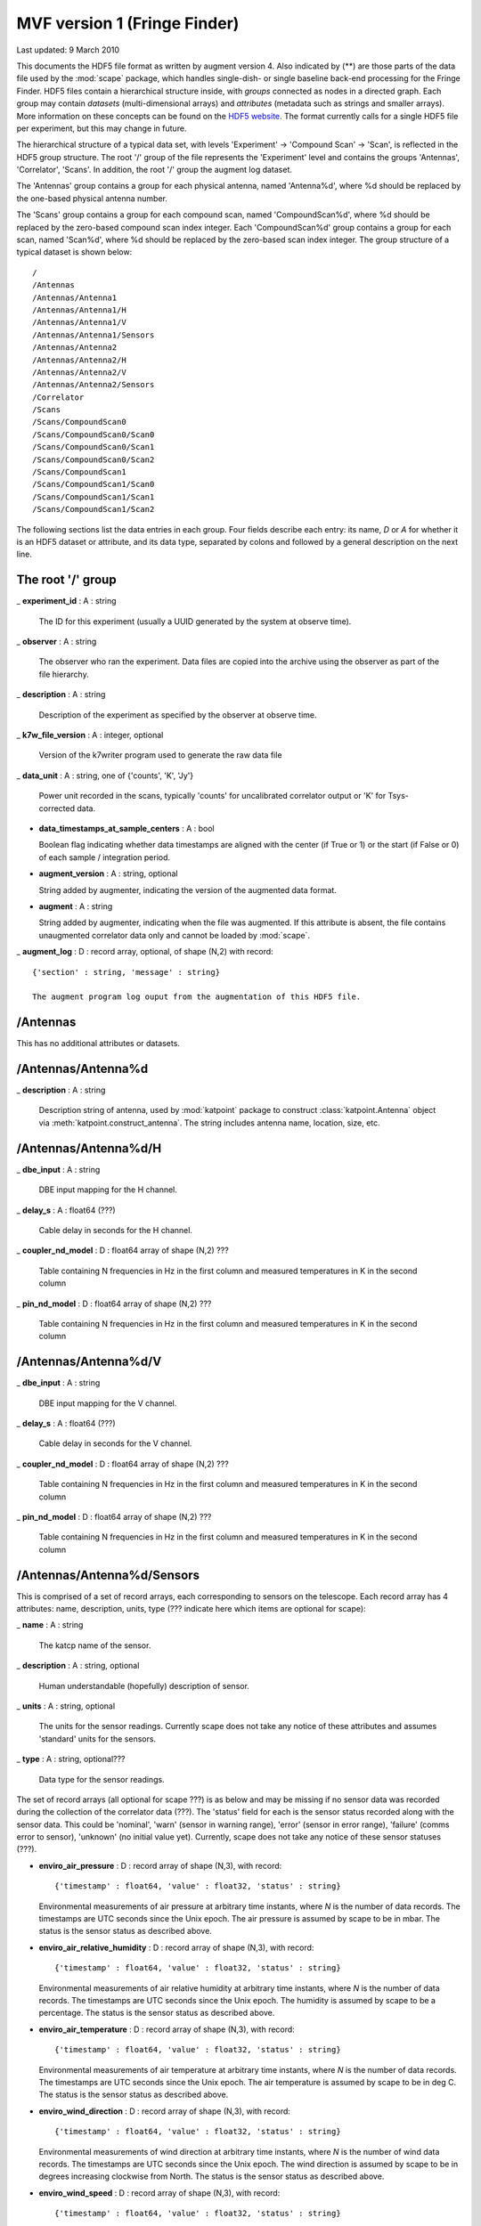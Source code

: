 MVF version 1 (Fringe Finder)
=============================

.. sectionauthor:: Ludwig Schwardt <ludwig@ska.ac.za>

Last updated: 9 March 2010

This documents the HDF5 file format as written by augment version 4. Also indicated by
(**) are those parts of the data file used by the :mod:`scape` package, which
handles single-dish- or single baseline back-end processing for the Fringe Finder.
HDF5 files contain a hierarchical structure inside, with *groups* connected as
nodes in a directed graph. Each group may contain *datasets* (multi-dimensional arrays) and
*attributes* (metadata such as strings and smaller arrays). More information on
these concepts can be found on the `HDF5 website <http://www.hdfgroup.org/HDF5>`_.
The format currently calls for a single HDF5 file per experiment, but this may
change in future.

The hierarchical structure of a typical data set, with levels 'Experiment' ->
'Compound Scan' -> 'Scan', is reflected in the HDF5 group structure. The root '/'
group of the file represents the 'Experiment' level and contains the groups 'Antennas',
'Correlator', 'Scans'. In addition, the root '/' group the augment log dataset.

The 'Antennas' group contains a group for each physical antenna, named 'Antenna%d',
where %d should be replaced by the one-based physical antenna number.

The 'Scans' group contains a group for each compound scan, named
'CompoundScan%d', where %d should be replaced by the zero-based compound scan
index integer. Each 'CompoundScan%d' group contains a group for each scan, named
'Scan%d', where %d should be replaced by the zero-based scan index integer. The
group structure of a typical dataset is shown below::

   /
   /Antennas
   /Antennas/Antenna1
   /Antennas/Antenna1/H
   /Antennas/Antenna1/V
   /Antennas/Antenna1/Sensors
   /Antennas/Antenna2
   /Antennas/Antenna2/H
   /Antennas/Antenna2/V
   /Antennas/Antenna2/Sensors
   /Correlator
   /Scans 
   /Scans/CompoundScan0
   /Scans/CompoundScan0/Scan0
   /Scans/CompoundScan0/Scan1
   /Scans/CompoundScan0/Scan2
   /Scans/CompoundScan1
   /Scans/CompoundScan1/Scan0
   /Scans/CompoundScan1/Scan1
   /Scans/CompoundScan1/Scan2

The following sections list the data entries in each group. Four fields describe
each entry: its name, *D* or *A* for whether it is an HDF5 dataset or attribute,
and its data type, separated by colons and followed by a general description on
the next line.

The root '/' group
------------------

_ **experiment_id** : A : string

  The ID for this experiment (usually a UUID generated by the system at observe time).

_ **observer** : A : string

  The observer who ran the experiment. Data files are copied into the archive using
  the observer as part of the file hierarchy.

_ **description** : A : string

  Description of the experiment as specified by the observer at observe time.

_ **k7w_file_version** : A : integer, optional

  Version of the k7writer program used to generate the raw data file
  
_ **data_unit** : A : string, one of {'counts', 'K', 'Jy'}

  Power unit recorded in the scans, typically 'counts' for uncalibrated correlator
  output or 'K' for Tsys-corrected data.

- **data_timestamps_at_sample_centers** : A : bool
  
  Boolean flag indicating whether data timestamps are aligned with the center (if True or 1)
  or the start (if False or 0) of each sample / integration period.

- **augment_version** : A : string, optional
  
  String added by augmenter, indicating the version of the augmented data format.

- **augment** : A : string
  
  String added by augmenter, indicating when the file was augmented.
  If this attribute is absent, the file contains unaugmented correlator data only and
  cannot be loaded by :mod:`scape`.

_ **augment_log** : D : record array, optional, of shape (N,2) with record::

  {'section' : string, 'message' : string}
  
  The augment program log ouput from the augmentation of this HDF5 file.


/Antennas
---------

This has no additional attributes or datasets.

/Antennas/Antenna%d
-------------------

_ **description** : A : string

  Description string of antenna, used by :mod:`katpoint` package to construct
  :class:`katpoint.Antenna` object via :meth:`katpoint.construct_antenna`.
  The string includes antenna name, location, size, etc.

/Antennas/Antenna%d/H
---------------------

_ **dbe_input** : A : string

  DBE input mapping for the H channel.

_ **delay_s** : A : float64 (???)

  Cable delay in seconds for the H channel.

_ **coupler_nd_model** : D : float64 array of shape (N,2) ???

  Table containing N frequencies in Hz in the first column and measured
  temperatures in K in the second column
  
_ **pin_nd_model** : D : float64 array of shape (N,2) ???

  Table containing N frequencies in Hz in the first column and measured
  temperatures in K in the second column

/Antennas/Antenna%d/V
---------------------

_ **dbe_input** : A : string

  DBE input mapping for the V channel.

_ **delay_s** : A : float64 (???)

  Cable delay in seconds for the V channel.

_ **coupler_nd_model** : D : float64 array of shape (N,2) ???

  Table containing N frequencies in Hz in the first column and measured
  temperatures in K in the second column
  
_ **pin_nd_model** : D : float64 array of shape (N,2) ???

  Table containing N frequencies in Hz in the first column and measured
  temperatures in K in the second column
  
/Antennas/Antenna%d/Sensors
---------------------------

This is comprised of a set of record arrays, each corresponding to sensors on the telescope.
Each record array has 4 attributes: name, description, units, type (??? indicate here which
items are optional for scape):

_ **name** : A : string

  The katcp name of the sensor.

_ **description** : A : string, optional

  Human understandable (hopefully) description of sensor.
  
_ **units** : A : string, optional

  The units for the sensor readings. Currently scape does not take any notice of these
  attributes and assumes 'standard' units for the sensors.
  
_ **type** : A : string, optional???

  Data type for the sensor readings.

The set of record arrays (all optional for scape ???) is as below and may be missing
if no sensor data was recorded during the collection of the correlator data (???). The
'status' field for each is the sensor status recorded along with the sensor data. This
could be 'nominal', 'warn' (sensor in warning range), 'error' (sensor in error range),
'failure' (comms error to sensor), 'unknown' (no initial value yet). Currently, scape
does not take any notice of these sensor statuses (???).

- **enviro_air_pressure** : D : record array of shape (N,3), with record::
  
   {'timestamp' : float64, 'value' : float32, 'status' : string}
  
  Environmental measurements of air pressure at arbitrary time instants, 
  where *N* is the number of data records. The timestamps are UTC seconds since
  the Unix epoch. The air pressure is assumed by scape to be in mbar.
  The status is the sensor status as described above.

- **enviro_air_relative_humidity** : D : record array of shape (N,3), with record::
  
   {'timestamp' : float64, 'value' : float32, 'status' : string}
  
  Environmental measurements of air relative humidity at arbitrary time instants, 
  where *N* is the number of data records. The timestamps are UTC seconds since
  the Unix epoch. The humidity is assumed by scape to be a percentage.
  The status is the sensor status as described above.

- **enviro_air_temperature** : D : record array of shape (N,3), with record::
  
   {'timestamp' : float64, 'value' : float32, 'status' : string}
  
  Environmental measurements of air temperature at arbitrary time instants, 
  where *N* is the number of data records. The timestamps are UTC seconds since
  the Unix epoch. The air temperature is assumed by scape to be in deg C.
  The status is the sensor status as described above.

- **enviro_wind_direction** : D : record array of shape (N,3), with record::
  
   {'timestamp' : float64, 'value' : float32, 'status' : string}
  
  Environmental measurements of wind direction at arbitrary time instants, 
  where *N* is the number of wind data records. The timestamps are UTC seconds since
  the Unix epoch. The wind direction is assumed by scape
  to be in degrees increasing clockwise from North. 
  The status is the sensor status as described above.

- **enviro_wind_speed** : D : record array of shape (N,3), with record::
  
   {'timestamp' : float64, 'value' : float32, 'status' : string}
  
  Environmental measurements of wind speed at arbitrary time instants, 
  where *N* is the number of wind data records. The timestamps are UTC seconds since
  the Unix epoch. The wind speed is assumed by scape to be in metres per second.
  The status is the sensor status as described above.

- **pos_actual_pointm_azim** : D : record array of shape (N,3), with record::
  
   {'timestamp' : float64, 'value' : float32, 'status' : string}
  
  Measurements of actual azimuth after pointing model at arbitrary time instants, 
  where *N* is the number of data records. The timestamps are UTC seconds since
  the Unix epoch. The azimuth values is assumed by scape to be in deg.
  The status is the sensor status as described above.

- **pos_actual_pointm_elev** : D : record array of shape (N,3), with record::
  
   {'timestamp' : float64, 'value' : float32, 'status' : string}
  
  Measurements of actual elevation after pointing model at arbitrary time instants, 
  where *N* is the number of data records. The timestamps are UTC seconds since
  the Unix epoch. The elevation values is assumed by scape to be in deg.
  The status is the sensor status as described above.

- **pos_actual_refrac_azim** : D : record array of shape (N,3), with record::
  
   {'timestamp' : float64, 'value' : float32, 'status' : string}
  
  Measurements of actual azimuth after refraction correction at arbitrary time instants, 
  where *N* is the number of data records. The timestamps are UTC seconds since
  the Unix epoch. The azimuth values is assumed by scape to be in deg.
  The status is the sensor status as described above.

- **pos_actual_refrac_elev** : D : record array of shape (N,3), with record::
  
   {'timestamp' : float64, 'value' : float32, 'status' : string}
  
  Measurements of actual elevation after refraction correction at arbitrary time instants, 
  where *N* is the number of data records. The timestamps are UTC seconds since
  the Unix epoch. The elevation values is assumed by scape to be in deg.
  The status is the sensor status as described above.

- **pos_actual_scan_azim** : D : record array of shape (N,3), with record::
  
   {'timestamp' : float64, 'value' : float32, 'status' : string}
  
  Measurements of actual azimuth after scan offset at arbitrary time instants, 
  where *N* is the number of data records. The timestamps are UTC seconds since
  the Unix epoch. The azimuth values is assumed by scape to be in deg.
  The status is the sensor status as described above.

- **pos_actual_scan_elev** : D : record array of shape (N,3), with record::
  
   {'timestamp' : float64, 'value' : float32, 'status' : string}
  
  Measurements of actual elevation after scan offset at arbitrary time instants, 
  where *N* is the number of data records. The timestamps are UTC seconds since
  the Unix epoch. The elevation values is assumed by scape to be in deg.
  The status is the sensor status as described above.

- **pos_request_pointm_azim** : D : record array of shape (N,3), with record::
  
   {'timestamp' : float64, 'value' : float32, 'status' : string}
  
  Requested azimuth after pointing model at arbitrary time instants, 
  where *N* is the number of data records. The timestamps are UTC seconds since
  the Unix epoch. The azimuth values is assumed by scape to be in deg.
  The status is the sensor status as described above.

- **pos_request_pointm_elev** : D : record array of shape (N,3), with record::
  
   {'timestamp' : float64, 'value' : float32, 'status' : string}
  
  Requested elevation after pointing model at arbitrary time instants, 
  where *N* is the number of data records. The timestamps are UTC seconds since
  the Unix epoch. The elevation values is assumed by scape to be in deg.
  The status is the sensor status as described above.

- **pos_request_refrac_azim** : D : record array of shape (N,3), with record::
  
   {'timestamp' : float64, 'value' : float32, 'status' : string}
  
  Requested azimuth after refraction correction at arbitrary time instants, 
  where *N* is the number of data records. The timestamps are UTC seconds since
  the Unix epoch. The azimuth values is assumed by scape to be in deg.
  The status is the sensor status as described above.

- **pos_request_refrac_elev** : D : record array of shape (N,3), with record::
  
   {'timestamp' : float64, 'value' : float32, 'status' : string}
  
  Requested elevation after refraction correction at arbitrary time instants, 
  where *N* is the number of data records. The timestamps are UTC seconds since
  the Unix epoch. The elevation values is assumed by scape to be in deg.
  The status is the sensor status as described above.

- **pos_request_scan_azim** : D : record array of shape (N,3), with record::
  
   {'timestamp' : float64, 'value' : float32, 'status' : string}
  
  Requested azimuth after scan offset at arbitrary time instants, 
  where *N* is the number of data records. The timestamps are UTC seconds since
  the Unix epoch. The azimuth values is assumed by scape to be in deg.
  The status is the sensor status as described above.

- **pos_request_scan_elev** : D : record array of shape (N,3), with record::
  
   {'timestamp' : float64, 'value' : float32, 'status' : string}
  
  Requested elevation after scan offset at arbitrary time instants, 
  where *N* is the number of data records. The timestamps are UTC seconds since
  the Unix epoch. The elevation values is assumed by scape to be in deg.
  The status is the sensor status as described above.

- **rfe3_rfe15_noise_coupler_on** : D : record array of shape (N,3), with record::
  
   {'timestamp' : float64, 'value' : string, 'status' : string}
  
  Coupler noise diode firing flag at arbitrary time instants, 
  where *N* is the number of data records. The timestamps are UTC seconds since
  the Unix epoch. The values are boolean wrapped in strings ('0' for off 
  or '1' for on).
  The status is the sensor status as described above.

- **rfe3_rfe15_noise_pin_on** : D : record array of shape (N,3), with record::
  
   {'timestamp' : float64, 'value' : string, 'status' : string}
  
  Pin noise diode firing flag at arbitrary time instants, 
  where *N* is the number of data records. The timestamps are UTC seconds since
  the Unix epoch. The values are boolean wrapped in strings ('0' for off 
  or '1' for on).
  The status is the sensor status as described above.

/Correlator
-----------

_ **instrument_type** : A : integer, optional

  Correlator instrument type as per DBE.

_ **instance_id** : A : integer, optional

  Correlator instance id as per DBE.

_ **channel_bandwidth_hz** : A : uint64, optional???

  The width of each frequency channel in the scan data in Hz.

_ **adc_sample_rate** : A : uint64, optional???

  ADC sample rate in Hz.
  
_ **accum_per_int** : A : uint64, optional???

  Number of FFT frames (polyphase filterbank output samples) per integration.
  This is the number of samples from the output of each PFB channel that are
  multiplied together and accumulated in the correlator to form a single
  visibility sample.

_ **num_freq_channels** : A : uint64, optional???

  Number of frequency channels contained in the scan data.

_ **dump_rate_hz** : A : float64

  Correlator dump rate, in Hz. This should satisfy::
  
   dump_rate = adc_sample_rate / (2 * num_freq_channels * accum_per_int)

_ **center_frequency_hz** : A : float32???, optional

  Center frequency of the scan data in Hz.
  
_ **channel_select** : D : bool array of shape (F)

  Array of boolean values, indicating which channels should be processed.
  *F* is the number of frequency channels.

_ **input_map** : D : record array of shape (N,2) with record::

   {'correlator_product_id' : integer, 'dbe_inputs' : string}

  This is used, combined with the /Antennas/Antenna%d/H/dbe_input or
  /Antennas/Antenna%d/V/dbe_input attribute to map the physical antenna
  H or V channel to the DBE input used then through to the correlator output.
  *N* is the number of correlation products.
  
/Scans
------

This has no additional attributes or datasets.

/Scans/CompoundScan%d
---------------------

_ **label** : A : string

  A label for this compound scan.
  
_ **target** : A : string

  Description string of target, used by :mod:`katpoint` package to construct
  :class:`katpoint.Target` object via :meth:`katpoint.construct_target`.




===========================

- **pointing_model** : D : float32 array of shape (22,)
  
  Pointing model used during experiment.



CorrelatorConfig
----------------

- **center_freqs** : D : float64 array of shape (F,), optional
  
  Center frequency of each channel, in Hz, where *F* is the number of channels.
  This is the main specification for center frequencies. If this dataset is
  not present, the center frequencies are assumed to be regularly spaced and
  calculated from the *center_frequency_hz*, *bandwidth_hz* and *num_freq_channels*
  attributes of this group, which must be present in this case.

- **bandwidths** : D : float64 array of shape (F,), optional
  
  Bandwidth of each channel, in Hz, where *F* is the number of channels. This is
  the main specification for channel bandwidths. If this dataset is not present,
  the bandwidths are all set to the *bandwidth_hz* attribute, which must be
  present in this case.


- **center_frequency_hz** : A : uint64, optional
  
  Center frequency of entire spectral band encompassing all channels. This is
  used to calculate channel center frequencies in the absence of the
  *center_freqs* dataset.
  
- **channel_bandwidth_hz** : A : uint64, optional
  
  Bandwidth of each channel. This is used as channel bandwidths in the absence
  of the *bandwidths* dataset.
  
- **num_freq_channels** : A : uint64, optional
  
  Number of channels.
  
- **adc_sample_rate** : A : uint64, optional
  
  ADC sample rate, in Hz.
    


Scan%d
------

- **data** : D : record array of shape (T, F), with record::
  
   {'AxBx' : {'r' : float32, 'i' : float32}, 'AyBy' : {'r' : float32, 'i' : float32},
    'AxBy' : {'r' : float32, 'i' : float32}, 'AyBx' : {'r' : float32, 'i' : float32}}
  
  The record structure is compatible with the NumPy dtype::
  
   [('AxBx', complex64), ('AyBy', complex64), ('AxBy', complex64), ('AyBx', complex64)]
  
  Correlation data for a single baseline between antennas *A* and *B* (specified
  by *antenna* and *antenna2*, respectively), involving the *x* and *y* DBE inputs
  for each antenna (typically mapping to the H and V feeds, respectively). If
  antennas *A* and *B* correspond to the DBE antennas 0 and 1, respectively, the
  term 'AxBy' would refer to the correlation between the *0x* and *1y* DBE input
  signals. For a single dish, antennas *A* and *B* refer to the same antenna.
  Each correlation datum consists of a real ('r') and imaginary ('i') part,
  specified as 32-bit floats. The array has *T* rows and *F* columns, where *T*
  is the number of time samples in the scan and *F* is the number of frequency
  channels in the data set. The data has been scaled by *accum_per_int*, the
  number of samples that have been integrated into a single visibility.
  
- **timestamps** : D : uint64 or float64 array of shape (T,)
  
  Timestamps of the *start* of each sample in number of UTC *milliseconds* since
  the Unix epoch, which is the native format of the DBE. *T* is the number of
  time samples in the scan. If **data_timestamps_at_sample_centers** is True,
  the timestamps are aligned with the *middle* of each sample period instead.

- **pointing** : D : record array of shape (T,), optional, with record::
  
   {'az' : float32, 'el' : float32}
  
  Pointing information, consisting of azimuth and elevation values per time
  sample, where *T* is the number of time samples in the scan. All angles are
  in degrees. The elevation should be between -90 and 90 degrees, while azimuth
  has no restrictions, but is nominally between -180 and 180 degrees. If this
  dataset is present, the original pointing information has been processed by
  selecting a specific sensor and interpolating its measured values to coincide
  with the correlator data timestamps (**timestamps**). For interferometric data,
  this is the pointing data of the first antenna.
    
- **requested_pointing** : D : record array of shape (Tp,), optional, with record::
  
   {'timestamp' : float64,
    'request_scan_azim' : float32, 'request_scan_elev' : float32,
    'request_refrac_azim' : float32, 'request_refrac_elev' : float32,
    'request_pointm_azim' : float32, 'request_pointm_elev' : float32}
  
  The requested / predicted / commanded target position at various points in the
  coordinate conversion chain, at arbitrary time instants. The timestamps are
  UTC seconds since the Unix epoch. The rest of the field names are the names of
  the corresponding Fringe Finder sensors. These fields contain azimuth and
  elevation values per time sample, where *Tp* is the number of pointing data
  records. All angles are in degrees. The elevation should be between -90 and 90
  degrees, while azimuth has no restrictions, but is nominally between -180 and
  180 degrees. The *scan* fields represent the highest level, obtained at the
  input of the refraction correction step, while the *refrac* fields are
  obtained at the output of this step. The *pointm* fields represent the lowest
  level, obtained at the output of the pointing model correction step. This
  dataset may be missing if no new pointing info was recorded during the
  collection of the correlator data. For interferometric data, this is the
  pointing data of the first antenna.
  
- **actual_pointing** : D : record array of shape (Tp,), optional, with record::
  
   {'timestamp' : float64,
    'actual_scan_azim' : float32, 'actual_scan_elev' : float32,
    'actual_refrac_azim' : float32, 'actual_refrac_elev' : float32,
    'actual_pointm_azim' : float32, 'actual_pointm_elev' : float32}
  
  The actual / measured target position at various points in the coordinate
  conversion chain, at arbitrary time instants. The timestamps are UTC seconds
  since the Unix epoch. The rest of the field names are the names of the
  corresponding Fringe Finder sensors. These fields contain azimuth and
  elevation values per time sample, where *Tp* is the number of pointing data
  records. All angles are in degrees. The elevation should be between -90 and 90
  degrees, while azimuth has no restrictions, but is nominally between -180 and
  180 degrees. The *pointm* fields represent the lowest level, obtained at the
  input of the reverse pointing model correction step, while the *refrac* fields
  are obtained at the output of this step. The *scan* fields represent the
  highest level, obtained at the output of the reverse refraction correction
  step. This dataset may be missing if no new pointing info was recorded during
  the collection of the correlator data. For interferometric data, this is the
  pointing data of the first antenna.
  
- **flags** : D : record array of shape (T,), with record::
  
   {'valid' : bool, 'nd_on' : bool}
  
  Flags per time sample, where *T* is the number of time samples in the scan.
  
- **enviro_ambient** : D : record array of shape (Ta,), optional, with record::
  
   {'timestamp' : float64,
    'temperature' : float32, 'pressure' : float32, 'humidity' : float32}
  
  Slowly-varying ('ambient') environmental measurements at arbitrary time
  instants, where *Ta* is the number of ambient environment data records. The
  timestamps are UTC seconds since the Unix epoch. The ambient temperature is in
  degrees Celsius, the atmospheric pressure is in hPa and the relative humidity
  is a percentage. This dataset may be missing if no new ambient environment
  info was recorded during the collection of the correlator data.

- **enviro_wind** : D : record array of shape (Tw,), optional, with record::
  
   {'timestamp' : float64, 'wind_speed' : float32, 'wind_direction' : float32}
  
  Environmental measurements of wind speed and direction (which typically vary
  faster than the ambient data) at arbitrary time instants, where *Tw* is the
  number of wind data records. The timestamps are UTC seconds since the Unix
  epoch. The wind speed is in metres per second, and the wind direction is in
  degrees increasing clockwise from North. This dataset may be missing if no new
  wind environment info was recorded during the collection of the correlator
  data.
 
- **label** : A : string
  
  String that can be used to identify the type of scan in the back-end scripts.
  Typical contents are 'scan' to indicate a normal scan, 'slew' to indicate the
  telescope moving to the start of the next scan, and 'cal' to indicate a noise
  diode firing. These suggestions are not enforced or checked by the :mod:`scape`
  package, however.
  
- **comment** : A : string
  
  Generic comment added to scan.
